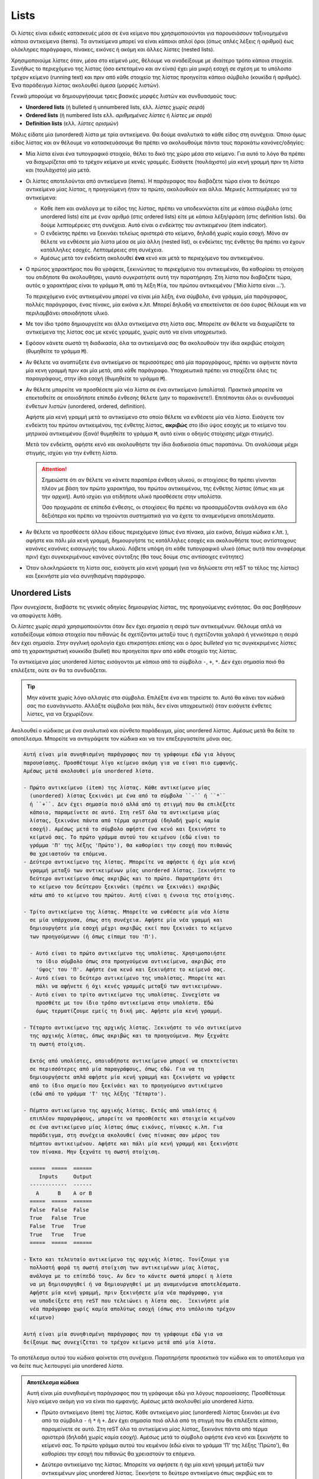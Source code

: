 Lists
=======

Οι λίστες είναι ειδικές κατασκευές μέσα σε ένα κείμενο που χρησιμοποιούνται για παρουσιάσουν ταξινομημένα κάποια αντικείμενα (items). Τα αντικείμενα μπορεί να είναι κάποιοι απλοί όροι (όπως απλές λέξεις ή αριθμοί) έως ολόκληρες παράγραφοι, πίνακες, εικόνες ή ακόμη και άλλες λίστες (nested lists).

Χρησιμοποιούμε λίστες όταν, μέσα στο κείμενό μας, θέλουμε να αναδείξουμε με ιδιαίτερο τρόπο κάποια στοιχεία. Συνήθως το περιεχόμενο της λίστας (όσο εκτεταμένο και αν είναι) έχει μία μικρή εσοχή σε σχέση με το υπόλοιπο τρέχον κείμενο (running text) και πριν από κάθε στοιχείο της λίστας προηγείται κάποιο σύμβολο (κουκίδα ή αριθμός). Ένα παράδειγμα λίστας ακολουθεί άμεσα (μορφές λιστών).

Γενικά μπορούμε να δημιουργήσουμε τρεις βασικές μορφές λιστών και συνδυασμoύς τους:

- **Unordered lists** (ή bulleted ή unnumbered lists, ελλ. *λίστες χωρίς σειρά*)

- **Ordered lists** (ή numbered lists ελλ. *αριθμημένες λίστες* ή *λίστες με σειρά*)

- **Definition lists** (ελλ. *λίστες ορισμών*)

Μόλις είδατε μία (unordered) λίστα με τρία αντικείμενα. Θα δούμε αναλυτικά το κάθε είδος στη συνέχεια. Όποιο όμως είδος λίστας και αν θέλουμε να κατασκευάσουμε θα πρέπει να ακολουθούμε πάντα τους παρακάτω κανόνες/οδηγίες:

- Μία λίστα είναι ένα τυπογραφικό στοιχείο, θέλει το δικό της χώρο μέσα στο κείμενο. Για αυτό το λόγο θα πρέπει να διαχωρίζεται από το τρέχον κείμενο με κενές γραμμές. Εισάγετε (τουλάχιστο) μία κενή γραμμή πριν τη λίστα και (τουλάχιστο) μία μετά.

- Οι λίστες αποτελούνται από αντικείμενα (items). Η παράγραφος που διαβάζετε τώρα είναι το δεύτερο
  αντικείμενο μίας λίστας, η προηγούμενη ήταν το πρώτο, ακολουθούν και άλλα. Μερικές λεπτομέρειες για τα αντικείμενα:

  - Κάθε item και ανάλογα με το είδος της λίστας, πρέπει να υποδεικνύεται είτε με κάποιο σύμβολο
    (στις unordered lists) είτε με έναν αριθμό (στις ordered lists) είτε με κάποια λέξη/φράση (στις definition lists). Θα δούμε λεπτομέρειες στη συνέχεια. Αυτό είναι ο *ενδείκτης του αντικειμένου* (item indicator).

  - Ο ενδείκτης πρέπει να ξεκινάει τελείως αριστερά στο κείμενο, δηλαδή χωρίς καμία εσοχή. Μόνο αν
    θέλετε να ενθέσετε μία λίστα μέσα σε μία άλλη (nested list), οι ενδείκτες της ένθετης θα πρέπει να έχουν κατάλληλες εσοχές. Λεπτομέρειες στη συνέχεια.

  - Αμέσως μετά τον ενδείκτη ακολουθεί **ένα** κενό και μετά το περιεχόμενο του αντικειμένου.
  
- Ο πρώτος χαρακτήρας που θα γράψετε, ξεκινώντας το περιεχόμενο του αντικειμένου, θα καθορίσει τη
  στοίχιση του οτιδήποτε θα ακολουθήσει, γιαυτό συγκρατήστε αυτή την παρατήρηση. Στη λίστα που διαβάζετε τώρα, αυτός ο χαρακτήρας είναι το γράμμα ``Μ``, από τη λέξη ``Μία``, του πρώτου αντικειμένου ('Μία λίστα είναι ...'). 
  
  Το περιεχόμενο ενός αντικειμένου μπορεί να είναι μία λέξη, ένα σύμβολο, ένα γράμμα, μία παράγραφος, πολλές παράγραφοι, ένας πίνακς, μία εικόνα κ.λπ. Μπορεί δηλαδή να επεκτείνεται σε όσο έυρος θέλουμε και να περιλαμβάνει οποιοδήποτε υλικό.

- Με τον ίδιο τρόπο δημιουργείτε και άλλα αντικείμενα στη λίστα σας. Μπορείτε αν θέλετε να 
  διαχωρίζετε τα αντικείμενα της λίστας σας με κενές γραμμές, χωρίς αυτό να είναι υποχρεωτικό.

- Εφόσον κάνετε σωστά τη διαδικασία, όλα τα αντικείμενά σας θα ακολουθούν την ίδια ακριβώς στοίχιση
  (θυμηθείτε το γράμμα ``Μ``).

- Αν θέλετε να αναπτύξετε ένα αντικείμενο σε περισσότερες από μία παραγράφους, πρέπει να αφήνετε
  πάντα μία κενη γραμμή πριν και μία μετά, από κάθε παράγραφο. Υποχρεωτικά πρέπει να στοιχίζετε όλες τις παραγράφους, στην ίδια εσοχή (θυμηθείτε το γράμμα ``Μ``).

- Αν θέλετε μπορείτε να προσθέσετε μία νέα λίστα σε ένα αντικείμενο (υπολίστα). Πρακτικά μπορείτε
  να επεκταθείτε σε οποιοδήποτε επίπεδο ένθεσης θέλετε (μην το παρακάνετε!). Επιτέπονται όλοι οι συνδυασμοί ένθετων λιστών (unordered, ordered, definition).
  
  Αφήστε μία κενή γραμμή μετά το αντικείμενο στο οποίο θέλετε να ενθέσετε μία νέα λίστα. Εισάγετε τον ενδείκτη του πρώτου αντικειμένου, της ένθετης λίστας, **ακριβώς** στο ίδιο ύψος εσοχής με το κείμενο του μητρικού αντικειμένου (ξανά! θυμηθείτε το γράμμα ``Μ``, αυτό είναι ο οδηγός στοίχισης μέχρι στιγμής).
  
  Μετά τον ενδείκτη, αφήστε κενό και ακολουθήστε την ίδια διαδικασία όπως παραπάνω. Ότι αναλύσαμε μέχρι στιγμής, ισχύει για την ένθετη λίστα.
  
  .. attention::
     Σημειώστε ότι αν θέλετε να κάνετε παραπέρα ένθεση υλικού, οι στοιχίσεις θα πρέπει γίνονται πλέον με βάση τον πρώτο χαρακτήρα, του πρώτου αντικειμένου, της ένθετης λίστας (όπως και με την αρχική). Αυτό ισχύει για οτιδήποτε υλικό προσθέσετε στην υπολίστα.

     Όσο προχωράτε σε επίπεδα ένθεσης, οι στοιχίσεις θα πρέπει να προσαρμόζονται ανάλογα και όλο δεξιότερα και πρέπει να τηρούνται συστηματικά για να έχετε τα αναμενόμενα αποτελέσματα.

- Αν θέλετε να προσθέσετε άλλου είδους περιεχόμενο (όπως ένα πίνακα, μία εικόνα, δείγμα κώδικα κ.λπ.
  ), αφήστε και πάλι μία κενή γραμμή, δημιουργήστε τις κατάλληλες εσοχές και ακολουθήστε τους αντίστοιχους κανόνες κανόνες εισαγωγής του υλικού. Λάβετε υπόψη ότι κάθε τυπογραφικό υλικό (όπως αυτά που αναφέραμε πριν) έχει συγκεκριμένους κανόνες σύνταξης (θα τους δούμε στις αντίσοιχες ενότητες)

- Όταν ολοκληρώσετε τη λίστα σας, εισάγετε μία κενή γραμμή (για να δηλώσετε στη reST το τέλος της λίστας) και ξεκινήστε μία νέα συνηθισμένη παράγραφο.

Unordered Lists
-----------------

Πριν συνεχίσετε, διαβάστε τις γενικές οδηγίες δημιουργίας λίστας, της προηγούμενης ενότητας. Θα σας βοηθήσουν να αποφύγετε λάθη. 

Οι *λίστες χωρίς σειρά* χρησιμοποιούνται όταν δεν έχει σημασία η σειρά των αντικειμένων. Θέλουμε απλά να καταδείξουμε κάποια στοιχεία που πιθανώς δε σχετίζονται μεταξύ τους ή σχετίζονται χαλαρά ή γενικότερα η σειρά δεν έχει σημασία. Στην αγγλική ορολογία έχει επικρατήσει επίσης και ο όρος *bulleted* για τις συγκεκριμένες λίστες από τη χαρακτηριστική κουκκίδα (bullet) που προηγείται πριν από κάθε στοιχείο της λίστας.

Τα αντικείμενα μίας unordered λίστας εισάγονται με κάποιο από τα σύμβολα ``-``, ``+``, ``*``. Δεν έχει σημασία ποιό θα επιλέξετε, ούτε αν θα τα συνδυάζεται.

.. tip::

   Μην κάνετε χωρίς λόγο αλλαγές στα σύμβολα. Επιλέξτε ένα και τηρείστε το. Αυτό θα κάνει τον κώδικά σας πιο ευανάγνωστο. Αλλάξτε σύμβολα (και πάλι, δεν είναι υποχρεωτικό) όταν εισάγετε ένθετες λίστες, για να ξεχωρίζουν.

Ακολουθεί ο κώδικας με ένα αναλυτικό και σύνθετο παράδειγμα, μίας unordered λίστας. Αμέσως μετά θα δείτε το αποτέλεσμα. Μπορείτε να αντιγράψετε τον κώδικα και να τον επεξεργαστείτε μόνοι σας.

.. code::

    Αυτή είναι μία συνηθισμένη παράγραφος που τη γράφουμε εδώ για λόγους
    παρουσίασης. Προσθέτουμε λίγο κείμενο ακόμη για να είναι πιο εμφανής.
    Αμέσως μετά ακολουθεί μία unordered λίστα.

    - Πρώτο αντικείμενο (item) της λίστας. Κάθε αντικείμενο μίας
      (unordered) λίστας ξεκινάει με ένα από τα σύμβολα ``-`` ή ``*``
      ή ``+``. Δεν έχει σημασία ποιό αλλά από τη στιγμή που θα επιλέξετε
      κάποιο, παραμείνετε σε αυτό. Στη reST όλα τα αντικείμενα μίας
      λίστας, ξεκινάνε πάντα από τέρμα αριστερά (δηλαδή χωρίς καμία
      εσοχή). Αμέσως μετά το σύμβολο αφήστε ένα κενό και ξεκινήστε το
      κείμενό σας. Το πρώτο γράμμα αυτού του κειμένου (εδώ είναι το
      γράμμα 'Π' της λέξης 'Πρώτο'), θα καθορίσει την εσοχή που πιθανώς
      θα χρειαστούν τα επόμενα. 
    - Δεύτερο αντικείμενο της λίστας. Μπορείτε να αφήσετε ή όχι μία κενή
      γραμμή μεταξύ των αντικειμένων μίας unordered λίστας. Ξεκινήστε το
      δεύτερο αντικείμενο όπως ακριβώς και το πρώτο. Παρατηρήστε ότι
      το κείμενο του δεύτερου ξεκινάει (πρέπει να ξεκινάει) ακριβώς
      κάτω από το κείμενο του πρώτου. Αυτή είναι η έννοια της στοίχισης.  

    - Τρίτο αντικείμενο της λίστας. Μπορείτε να ενθέσετε μία νέα λίστα
      σε μία υπάρχουσα, όπως στη συνέχεια. Αφήστε μία νέα γραμμή και 
      δημιουργήστε μία εσοχή μέχρι ακριβώς εκεί που ξεκινάει το κείμενο
      των προηγούμενων (ή όπως είπαμε του 'Π').

      - Αυτό είναι το πρώτο αντικείμενο της υπολίστας. Χρησιμοποιήστε
        το ίδιο σύμβολο όπως στα προηγούμενα αντικείμενα, ακριβώς στο
        'ύψος' του 'Π'. Αφήστε ένα κενό και ξεκινήστε το κείμενό σας. 
      - Αυτό είναι το δεύτερο αντικείμενο της υπολίστας. Μπορείτε και
        πάλι να αφήνετε ή όχι κενές γραμμές μεταξύ των αντικειμένων.
      - Αυτό είναι το τρίτο αντικείμενο της υπολίστας. Συνεχίστε να
        προσθέτε με τον ίδιο τρόπο αντικείμενα στην υπολίστα. Εδώ
        όμως τερματίζουμε εμείς τη δική μας. Αφήστε μία κενή γραμμή.

    - Τέταρτο αντικείμενο της αρχικής λίστας. Ξεκινήστε το νέο αντικείμενο
      της αρχικής λίστας, όπως ακριβώς και τα προηγούμενα. Μην ξεχνάτε
      τη σωστή στοίχιση.

      Εκτός από υπολίστες, οποιοδήποτε αντικείμενο μπορεί να επεκτείνεται
      σε περισσότερες από μία παραγράφους, όπως εδώ. Για να τη
      δημιουργήσετε απλά αφήστε μία κενή γραμμή και ξεκινήστε να γράφετε
      από το ίδιο σημείο που ξεκίνάει και το προηγούμενο αντικέιμενο
      (εδώ από το γράμμα 'Τ' της λέξης 'Τέταρτο').

    - Πέμπτο αντικείμενο της αρχικής λίστας. Εκτός από υπολίστες ή 
      επιπλέον παραγράφους, μπορείτε να προσθέσετε και στοιχεία κειμένου
      σε ένα αντικείμενο μίας λίστας όπως εικόνες, πίνακες κ.λπ. Για
      παράδειγμα, στη συνέχεια ακολουθεί ένας πίνακας σαν μέρος του
      πέμπτου αντικειμένου. Αφήστε και πάλι μία κενή γραμμή και ξεκινήστε
      τον πίνακα. Μην ξεχνάτε τη σωστή στοίχιση.

      =====  =====  ======
         Inputs     Output
      ------------  ------
        A      B    A or B
      =====  =====  ======
      False  False  False
      True   False  True
      False  True   True
      True   True   True
      =====  =====  ======

    - Έκτο και τελευταίο αντικείμενο της αρχικής λίστας. Τονίζουμε για
      πολλοστή φορά τη σωστή στοίχιση των αντικειμένων μίας λίστας,
      ανάλογα με το επίπεδό τους. Αν δεν το κάνετε σωστά μπορεί η λίστα
      να μη δημιουργηθεί ή να δημιουργηθεί με μη αναμενόμενα αποτελέσματα.
      Αφήστε μία κενή γραμμή, πριν ξεκινήσετε μία νέα παράγραφο, για
      να υποδείξετε στη reST που τελειώνει η λίστα σας.  Ξεκινήστε μία
      νέα παράγραφο χωρίς καμία απολύτως εσοχή (όπως στο υπόλοιπο τρέχον
      κέιμενο)

    Αυτή είναι μία συνηθισμένη παράγραφος που τη γράφουμε εδώ για να
    δείξουμε πως συνεχίζεται το τρέχον κείμενο μετά από μία λίστα.

Το αποτέλεσμα αυτού του κώδικα φαίνεται στη συνέχεια. Παρατηρήστε προσεκτικά τον κώδικα και το αποτέλεσμα για να δείτε πως λειτουργεί μία unordered λίστα.

.. admonition:: Αποτέλεσμα κώδικα

  Αυτή είναι μία συνηθισμένη παράγραφος που τη γράφουμε εδώ για λόγους παρουσίασης. Προσθέτουμε  λίγο κείμενο ακόμη για να είναι πιο εμφανής. Αμέσως μετά ακολουθεί μία unordered λίστα.

  - Πρώτο αντικείμενο (item) της λίστας. Κάθε αντικείμενο μίας (unordered) λίστας ξεκινάει με ένα από τα σύμβολα ``-`` ή ``*`` ή ``+``. Δεν έχει σημασία ποιό αλλά από τη στιγμή που θα επιλέξετε κάποιο, παραμείνετε σε αυτό. Στη reST όλα τα αντικείμενα μίας λίστας, ξεκινάνε πάντα από τέρμα αριστερά (δηλαδή χωρίς καμία εσοχή). Αμέσως μετά το σύμβολο αφήστε ένα κενό και ξεκινήστε το κείμενό σας. Το πρώτο γράμμα αυτού του κειμένου (εδώ είναι το γράμμα 'Π' της λέξης 'Πρώτο'), θα καθορίσει την εσοχή που πιθανώς θα χρειαστούν τα επόμενα.

  - Δεύτερο αντικείμενο της λίστας. Μπορείτε να αφήσετε ή όχι μία κενή γραμμή μεταξύ των  αντικειμένων μίας unordered λίστας. Ξεκινήστε το δεύτερο αντικείμενο όπως ακριβώς και το πρώτο. Παρατηρήστε ότι το κείμενο του δεύτερου ξεκινάει (πρέπει να ξεκινάει) ακριβώς κάτω από το κείμενο του πρώτου. Αυτή είναι η έννοια της στοίχισης.

  - Τρίτο αντικείμενο της λίστας. Μπορείτε να ενθέσετε μία νέα λίστα σε μία υπάρχουσα, όπως στη συνέχεια. Αφήστε μία νέα γραμμή και δημιουργήστε μία εσοχή μέχρι ακριβώς εκεί που ξεκινάει το κείμενο των προηγούμενων (ή όπως είπαμε του 'Π').
    
    1. Αυτό είναι το πρώτο αντικείμενο της υπολίστας. Χρησιμοποιήστε το ίδιο σύμβολο όπως στα προηγούμενα αντικείμενα, ακριβώς στο 'ύψος' του 'Π'. Αφήστε ένα κενό και ξεκινήστε το κείμενό σας.
    
    2. Αυτό είναι το δεύτερο αντικείμενο της υπολίστας. Μπορείτε και πάλι να αφήνετε ή όχι κενές γραμμές μεταξύ των αντικειμένων.

    3. Αυτό είναι το τρίτο αντικείμενο της υπολίστας. Συνεχίστε να προσθέτε με τον ίδιο τρόπο αντικείμενα στην υπολίστα. Εδώ όμως τερματίζουμε εμείς τη δική μας. Αφήστε μία κενή γραμμή.

  - Τέταρτο αντικείμενο της αρχικής λίστας. Ξεκινήστε το νέο αντικείμενο της αρχικής λίστας, όπως ακριβώς και τα προηγούμενα. Μην ξεχνάτε τη σωστή στοίχιση.

    Εκτός από υπολίστες, οποιοδήποτε αντικείμενο μπορεί να επεκτείνεται σε περισσότερες από μία παραγράφους, όπως εδώ. Για να τη δημιουργήσετε απλά αφήστε μία κενή γραμμή και ξεκινήστε να γράφετε από το ίδιο σημείο που ξεκίνάει και το προηγούμενο αντικέιμενο (εδώ από το γράμμα 'Τ' της λέξης 'Τέταρτο').

  - Πέμπτο αντικείμενο της αρχικής λίστας. Εκτός από υπολίστες ή επιπλέον παραγράφους, μπορείτε να προσθέσετε και στοιχεία κειμένου σε ένα αντικείμενο μίας λίστας όπως εικόνες, πίνακες κ.λπ. Για παράδειγμα, στη συνέχεια ακολουθεί ένας πίνακας σαν μέρος του πέμπτου αντικειμένου. Αφήστε και πάλι μία κενή γραμμή και ξεκινήστε τον πίνακα. Μην ξεχνάτε τη σωστή στοίχιση.

    =====  =====  ======
       Inputs     Output
    ------------  ------
      A      B    A or B
    =====  =====  ======
    False  False  False
    True   False  True
    False  True   True
    True   True   True
    =====  =====  ======

  - Έκτο και τελευταίο αντικείμενο της αρχικής λίστας. Τονίζουμε για πολλοστή φορά τη σωστή στοίχιση των αντικειμένων μίας λίστας, ανάλογα με το επίπεδό τους. Αν δεν το κάνετε σωστά μπορεί η λίστα να μη δημιουργηθεί ή να δημιουργηθεί με μη αναμενόμενα αποτελέσματα.
  
    Αφήστε μία κενή γραμμή, πριν ξεκινήσετε μία νέα παράγραφο, για να υποδείξετε στη reST που τελειώνει η λίστα σας.
    
    Ξεκινήστε μία νέα παράγραφο χωρίς καμία απολύτως εσοχή (όπως στο υπόλοιπο τρέχον κέιμενο)

  Αυτή είναι μία συνηθισμένη παράγραφος που τη γράφουμε εδώ για να δείξουμε πως συνεχίζεται το τρέχον κείμενο μετά από μία λίστα.

Αν αντιμετωπίσετε προβλήματα στην επεξεργασία (δεν εμφανίζονται όπως πρέπει τα αντικείμενα), ελέγξτε καταρχάς τις στοιχίσεις (εσοχές). Η reST (όπως και η Python γενικά) είναι πολύ ευάισθητη στις εσοχές. Αν συνεχίζετε να έχετε πρόβλημα, προσπαθήστε να αφήνετε ή όχι κενές γραμμές μεταξύ των αντικειμένων. Αν και πάλι έχετε πρόβλημα, αντιγράψτε τον κώδικα μίας λειτουργικής λίστας (όπως η παραπάνω), ελέγξτε ότι λειτουργεί και σε εσάς και στη συνέχεια προσαρμόστε τη στις ανάγκες σας. Το επόμενο βήμα (αποτυχίας) σημαίνει να ψάξετε για σχετική βοήθεια στο δίκτυο.

Ordered Lists
-----------------

Οι *αριθμημένες λίστες* χρησιμοποιούνται όταν Θέλουμε να αναδείξουμε κάποια στοιχεία για τα οποία η σειρά εμφάνισης έχει σημασία (όπως π.χ. τα βήματα μίας διαδικασίας). Στην αγγλική ορολογία οι ordered λίστες ονομάζονται και *numbered* γιατί αντί κουκίδας πριν τα αντικείμενα (όπως στις unordered), εμφανίζεται αρίθμηση.

Για να δημιουγήσετε μία unordered λιστα ακολουθήστε τα παρακάτω βήματα:

**Βήμα 1**
  Δημιουργήστε μία νέα παράγραφο (μία κενή γραμμή από την προηγούμενη). 

**Βήμα 2**
  Χωρίς καμία εσοχή από το υπόλοιπο κείμενο, χρησιμοποιείστε το συνδυασμό ``1.`` και μετά από αυτόν ένα κενό. Αμέσως μετά το κενό εισάγετε το περιεχόμενο που σας ενδιαφέρει. Το περιεχόμενο μπορεί να είναι μία απλή λέξη ή αριθμός ή σύμβολο, μία πρόταση ή ολόκληρες παράγραφοι. Αυτό είναι το πρώτο αντικείμενο της λίστας σας.

  1. Αραβικούς αριθμούς (arabic numerals) 1, 2, 3 ... (χωρίς άνω όριο)
     2. Αλφαβητική αρίθμηση, πεζά a, b, c, ... z (αγγλικό αλφάβητο)
     3. Αλφαβητική αρίθμηση, κεφαλαία A, B, C, ... Z (αγγλικό αλφάβητο)
     4. Ρωμαική αρίθμηση, πεζά i, ii, iii, ... mmmmcmxcix (αγγλικό αλφάβητο, άνω όριο 4999)
     5. Ρωμαική αρίθμηση, κεφαλαία Ι, ΙΙ, ΙΙΙ, ... MMMMCMXCIX (όπως παραπάνω)
  
  Εναλλακτικά μπορείτε να χρησιμοποιήσετε Αν θέλετε να προσθέσετε εκτεταμένο περιεχόμενο (σύνθετη λίστα) στο συγκεκριμένο αντικείμενο ή σε οποιδήποτε από τα επόμενα, λάβετε υπόψη και κάντε τα εξής:
    
  - Μπορείτε να προσθέσετε και επιπλέον στοιχεία σε κάποιο αντικείμενο μίας λίστας. Τέτοια αντικείμενα είναι άλλες παράγραφοι (δηλαδή κάποιο αντικείμενο να επεκτείνεται σε περισσότερες από μία παραγράφους) ή μία νέα λίστα (υπολίστα) ή έναν πίνακα ή μία εικόνα κ.λπ. Πρακτικά και εφόσον δεν παραβιαστεί κάποιος συντακτικός κανόνας, μπορείτε να προσθέσετε αυθαίρετα οτιδήποτε υλικό μέσα σε μία λίστα, όπως και σε κανονικό κείμενο. Σε κάθε περίπτωση το επιπλέον υλικό που θέλετε να προσθέσετε πρέπει να διαχωρίζεται από το αντικείμενο που το περιέχει.
  
  - Αν θέλετε να προσθέσετε επιπλέον παραγράφους, αφήστε μία κενή γραμμή και ξεκινήστε τη νέα παράγραφο, από την ίδια εσοχή που ξεκινάει **το κείμενο** του αντικειμένου. Κάντε το ίδιο στις επόμενες.
  
  - Αν θέλετε μπορείτε να προσθέσετε μία νέα λίστα σε ένα αντικείμενο (υπολίστα). Η νέα λίστα μπορεί να είναι και πάλι unordered ή ordered ή definition. Αφήστε μία κενή γραμμή, δημιουργήστε εσοχή μέχρι εκεί που ξεκινάει το κείμενο του αντικειμένου και ακολουθήστε τους αντίστοιχους κανόνες δημιουργίας της αντίστοιχης μορφής λίστας. Αν η υπολίστα σας είναι unordered, ακολουθήστε ξανά τα βήματα 1, 2 και 3 παραπάνω, τηρώντας όμως τις νέες εσοχές.

  - Αν θέλετε να προσθέσετε άλλου είδους περιεχόμενο (όπως ένα πίνακα), αφήστε και πάλι μία κενή γραμμή, δημιουργήστε την ίδια εσοχή όπως προηγουμένως και ακολουθήστε τους αντίστοιχους κανόνες. Στο παράδειγμα που ακολουθεί φαίνεται πως μπορούμε να εισάγουμε έναν πίνακα.

  Αν έχετε ολοκληρώσει το πρώτο σας αντικείμενο, προχωρήστε στη δημιουργία του επόμενου, όπως στη συνέχεια
  
**Βήμα 4**
  Για να δημιουργήσετε νέο αντικείμενο στη λίστα, αφήστε μία κενή γραμμή από το τέλος του προηγούμενου και επαναλάβετε τα βήματα 2 και 3. Κάντε το ίδιο αν θέλετε και άλλα αντικείμενα. Τα νέα σας αντικείμενα πρέπει να ξεκινάνε πάντα από τις ίδιες εσοχές του πρώτου.
  
**Βήμα 5**
  Όταν ολοκληρώσετε τη λίστα αφήστε μία κενή γραμμή και ξεκινήστε μία νέα κανονική παράγραφο (χωρίς καμία εσοχή). Αυτό είναι ένδειξη προς τη reST ότι η λίστα ολοκληρώθηκε.

Στη συνέχεια ακολουθεί ένα αναλυτικό και σύνθετο παράδειγμα μίας unordered λίστας. Μπορείτε να αντιγράψετε τον κώδικα και να τον επεξεργαστείτε μόνοι σας.

.. code::

    Αυτή είναι μία συνηθισμένη παράγραφος που τη γράφουμε εδώ για
    λόγους παρουσίασης. Αμέσως μετά ακολουθεί μία ordered (αριθμημένη)
    λίστα.

  #. Μπορούμε να δημιουργήσουμε μία ordered λίστα όπως ακριβώς και μία
     unordered (δες `Unordered Lists`_).

  #. Η διαφορά είναι ότι στις ordered λίστες καθορίζουμε εμείς το είδος
     αρίθμησης χρησιμοποιώντας αντί συμβόλων, αριθμούς. Μπορούμε να
     χρησιμοποιήσουμε αρίθμηση της μορφής ``1.`` (arabic), ``a.`` ή
     ``A.`` (αλφαβητική αρίθμηση με μικρά ή κεφαλαία γράμματα αντίστοιχα,
     λατινικού αλφάβητου), ``i.`` ή ``I.`` (ρωμαική αρίθμηση, μικρά ή
     κεφαλαία αντίστοιχα). Προσέξτε ότι αμέσως μετά τον αριθμό πρέπει
     να ακολουθεί τελεία ``.`` και αμέσως μετά ένα κενό. Μετά το κενό
     γράψτε το περιεχόμενο που θέλετε.

  #. Την αρίθμηση όμως των αντικειμένων της λίστας τη συντηρούμε εμείς.
     Εμείς δηλαδή πρέπει να γράψουμε τους διαδοχικούς αριθμούς ``2.``,
     ``3.`` κ.λπ. (ή ``b.``, ``c.``...), για τα επόμενα αντικείμενα.
     Υπάρχει η δυνατότητα αυτόματης αρίθμησης αν αντί κάποιου
     αριθμητικού, χρησιμοποιήσουμε (για όλα τα αντικείμενα) το
     συνδυασμό ``#.``. Η αρίθμηση των βασικών αντικειμένων της λίστας
     που διαβάζετε τώρα, έγινε με αυτόν τον τρόπο (δες τον κώδικα).
     Σε αυτή την περίπτωση αναλαμβάνει η reST να κάνει αυτόματα
     (και διαδοχικά) την αρίθμηση όλης της λίστας. Φυσικά μπορείτε να
     συνδυάσετε αυτόματη με μη αυτόματη αρίθμηση, για κανονικές και
     ένθετες λίστες.
     
  #. Όπως και με τις unordered, μπορείτε να αφήσετε ή όχι κενές γραμμές
     μεταξύ των αντικειμένων μίας λίστας. Κενή γραμμή όμως **πρέπει**
     να υπάρχει μεταξύ των αντικειμένων διαφορετικών επιπέδων (nested
     lists).

  #. Αν θέλετε να εισάγετε μία ένθετη λίστα, κατά τα γνωστά αφήστε μία
     κενή γραμμή. Η νέα λίστα μπορεί να είναι και πάλι οποιασδήποτε
     μορφής (ordered, unordered, definition). Προσέξτε να στοιχίσετε τη
     νέα λίστα, ακριβώς κάτω από το **κείμενο** (όχι το σύμβολο) του
     προηγούμενου αντικειμένου. Παρατηρήστε τον κώδικα για την ένθετη
     λίστα που ακολουθεί.

     a. Πρώτο αντικείμενο της υπολίστας.

     b. Δεύτερο αντικείμενο της υπολίστας.

     c. Τρίτο αντικείμενο της υπολίστας. Όταν ολοκληρώσετε την υπολίστα
        αφήστε μία κενή γραμμή.

  #. Όπως φαντάζεσται μπορείτε να επεκτείνετε ένα αντικείμενο σε
     περισσότερες παραγράφους ή να προσθέσετε άλλο υλικό (πίνακες,
     εικόνες κ.λπ.). Πάντα να αφήνετε μία κενή γραμμή και να στοιχίζετε
     το επιπλέον υλικό με το κείμενο του αντικειμένου που ανήκει.

     Αυτό το αντικείμενο για παράδειγμα, αναπτύσσεται σε περισσότερες
     παραγράφους αλλά περιλαμβάνει και ένα πίνακα (παρατηρήστε τον
     κώδικα).

     +------------------------+------------+----------+----------+
     | Header row, column 1   | Header 2   | Header 3 | Header 4 |
     | (header rows optional) |            |          |          |
     +========================+============+==========+==========+
     | body row 1, column 1   | column 2   | column 3 | column 4 |
     +------------------------+------------+----------+----------+
     | body row 2             | ...        | ...      |          |
     +------------------------+------------+----------+----------+

  #. Μην ξεχνάτε ποτέ ότι η reST είναι ευαίσθητη στη σωστή στοίχιση.
     Τώρα αφήστε μία κενή γραμμή για να υποδείξετε στη reST που
     τελειώνει η λίστα σας (όπως στη συνέχεια).

  Αυτή είναι μία συνηθισμένη παράγραφος που τη γράφουμε εδώ για να
  δείξουμε πως συνεχίζεται το τρέχον κείμενο μετά από μία λίστα.

Το αποτέλεσμα αυτού του κώδικα φαίνεται στη συνέχεια. Παρατηρήστε προσεκτικά τον κώδικα και το αποτέλεσμα για να δείτε πως λειτουργεί μία unordered λίστα.

.. admonition:: Αποτέλεσμα κώδικα

  Αυτή είναι μία συνηθισμένη παράγραφος που τη γράφουμε εδώ για λόγους παρουσίασης. Αμέσως μετά ακολουθεί μία ordered (αριθμημένη) λίστα.

  #. Μπορούμε να δημιουργήσουμε μία ordered λίστα όπως ακριβώς και μία unordered (δες
     `Unordered Lists`_).

  #. Η διαφορά είναι ότι στις ordered λίστες καθορίζουμε εμείς το είδος αρίθμησης χρησιμοποιώντας
     αντί συμβόλων, αριθμούς. Μπορούμε να χρησιμοποιήσουμε αρίθμηση της μορφής ``1.`` (arabic), ``a.`` ή ``A.`` (αλφαβητική αρίθμηση με μικρά ή κεφαλαία γράμματα αντίστοιχα, λατινικού αλφάβητου), ``i.`` ή ``I.`` (ρωμαική αρίθμηση, μικρά ή κεφαλαία αντίστοιχα). Προσέξτε ότι αμέσως μετά τον αριθμό πρέπει να ακολουθεί τελεία ``.`` και αμέσως μετά ένα κενό. Μετά το κενό γράψτε το περιεχόμενο που θέλετε.

  #. Την αρίθμηση όμως των αντικειμένων της λίστας τη συντηρούμε εμείς. Εμείς δηλαδή πρέπει να
     γράψουμε τους διαδοχικούς αριθμούς ``2.``, ``3.`` κ.λπ. (ή ``b.``, ``c.``...), για τα επόμενα αντικείμενα. Υπάρχει η δυνατότητα αυτόματης αρίθμησης αν αντί κάποιου αριθμητικού, χρησιμοποιήσουμε (για όλα τα αντικείμενα) το συνδυασμό ``#.``. Η αρίθμηση των βασικών αντικειμένων της λίστας που διαβάζετε τώρα, έγινε με αυτόν τον τρόπο (δες τον κώδικα). Σε αυτή την περίπτωση αναλαμβάνει η reST να κάνει αυτόματα (και διαδοχικά) την αρίθμηση όλης της λίστας. Φυσικά μπορείτε να συνδυάσετε αυτόματη με μη αυτόματη αρίθμηση, για κανονικές και ένθετες λίστες.
     
  #. Όπως και με τις unordered, μπορείτε να αφήσετε ή όχι κενές γραμμές μεταξύ των αντικειμένων
     μίας λίστας. Κενή γραμμή όμως **πρέπει** να υπάρχει μεταξύ των αντικειμένων διαφορετικών επιπέδων (nested lists).

  #. Αν θέλετε να εισάγετε μία ένθετη λίστα, κατά τα γνωστά αφήστε μία κενή γραμμή. Η νέα λίστα
     μπορεί να είναι και πάλι οποιασδήποτε μορφής (ordered, unordered, definition). Προσέξτε να στοιχίσετε τη νέα λίστα, ακριβώς κάτω από το **κείμενο** (όχι το σύμβολο) του προηγούμενου αντικειμένου. Παρατηρήστε τον κώδικα για την ένθετη λίστα που ακολουθεί.

     a. Πρώτο αντικείμενο της υπολίστας.

     b. Δεύτερο αντικείμενο της υπολίστας.

     c. Τρίτο αντικείμενο της υπολίστας. Όταν ολοκληρώσετε την υπολίστα αφήστε μία κενή γραμμή.

  #. Όπως φαντάζεσται μπορείτε να επεκτείνετε ένα αντικείμενο σε περισσότερες παραγράφους ή να
     προσθέσετε άλλο υλικό (πίνακες, εικόνες κ.λπ.). Πάντα να αφήνετε μία κενή γραμμή και να στοιχίζετε το επιπλέον υλικό με το κείμενο του αντικειμένου που ανήκει.

     Αυτό το αντικείμενο για παράδειγμα, αναπτύσσεται σε περισσότερες παραγράφους αλλά περιλαμβάνει
     και ένα πίνακα (παρατηρήστε τον κώδικα).

     +------------------------+------------+----------+----------+
     | Header row, column 1   | Header 2   | Header 3 | Header 4 |
     | (header rows optional) |            |          |          |
     +========================+============+==========+==========+
     | body row 1, column 1   | column 2   | column 3 | column 4 |
     +------------------------+------------+----------+----------+
     | body row 2             | ...        | ...      |          |
     +------------------------+------------+----------+----------+

  #. Μην ξεχνάτε ποτέ ότι η reST είναι ευαίσθητη στη σωστή στοίχιση. Τώρα αφήστε μία κενή γραμμή
     για να υποδείξετε στη reST που τελειώνει η λίστα σας (όπως στη συνέχεια).

  Αυτή είναι μία συνηθισμένη παράγραφος που τη γράφουμε εδώ για να δείξουμε πως συνεχίζεται το τρέχον κείμενο μετά από μία λίστα.

Αν αντιμετωπίσετε προβλήματα στην επεξεργασία (δεν εμφανίζονται όπως πρέπει τα αντικείμενα), ελέγξτε καταρχάς τις στοιχίσεις (εσοχές). Η reST (όπως και η Python γενικά) είναι πολύ ευάισθητη στις εσοχές. Αν συνεχίζετε να έχετε πρόβλημα, προσπαθήστε να αφήνετε ή όχι κενές γραμμές μεταξύ των αντικειμένων. Αν και πάλι έχετε πρόβλημα, αντιγράψτε τον κώδικα μίας λειτουργικής λίστας (όπως η παραπάνω), ελέγξτε ότι λειτουργεί και σε εσάς και στη συνέχεια προσαρμόστε τη στις ανάγκες σας. Το επόμενο βήμα (αποτυχίας) σημαίνει να ψάξετε για σχετική βοήθεια στο δίκτυο.



https://docutils.sourceforge.io/FAQ.html


https://docutils.sourceforge.io/FAQ.html#how-should-i-mark-up-lists

https://docutils.sourceforge.io/FAQ.html#how-are-lists-formatted-in-html

https://docutils.sourceforge.io/docs/ref/rst/restructuredtext.html

- :ref:`sphinx:ref-role`
- :ref:`:ref: role <sphinx:ref-role>`
- :doc:`sphinx:usage/extensions/intersphinx`
- :doc:`Intersphinx <sphinx:usage/extensions/intersphinx>`
